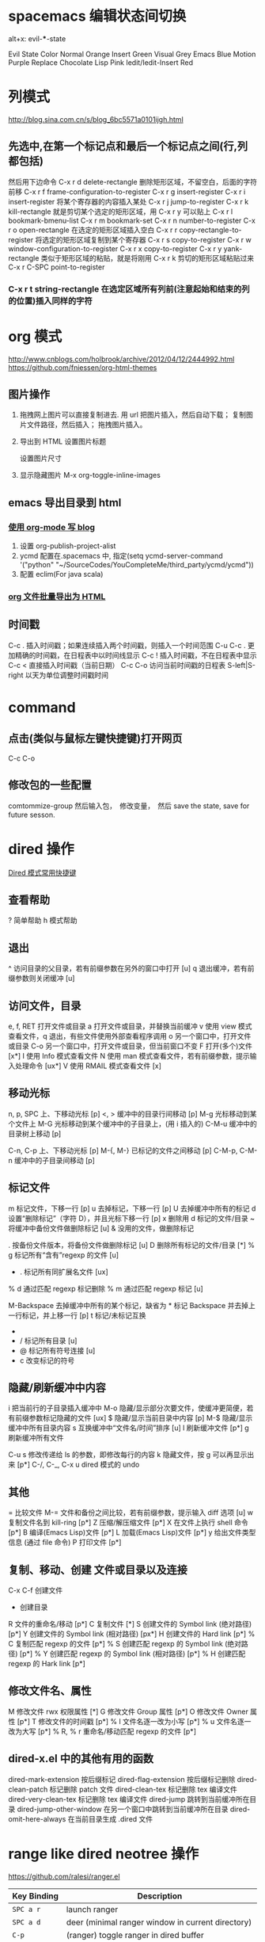 #+OPTIONS: ^:nil

* spacemacs 编辑状态间切换
 alt+x:  evil-***-state

  Evil State	Color
  Normal	Orange
  Insert	Green
  Visual	Grey
  Emacs	Blue
  Motion	Purple
  Replace	Chocolate
  Lisp	Pink
  Iedit/Iedit-Insert	Red
* 列模式
http://blog.sina.com.cn/s/blog_6bc5571a0101ijgh.html
** 先选中,在第一个标记点和最后一个标记点之间(行,列都包括)
然后用下边命令
C-x r d        delete-rectangle
删除矩形区域，不留空白，后面的字符前移
C-x r f        frame-configuration-to-register
C-x r g        insert-register
C-x r i        insert-register
将某个寄存器的内容插入某处
C-x r j        jump-to-register
C-x r k        kill-rectangle
就是剪切某个选定的矩形区域，用 C-x r y 可以贴上
C-x r l        bookmark-bmenu-list
C-x r m        bookmark-set
C-x r n        number-to-register
C-x r o        open-rectangle
在选定的矩形区域插入空白
C-x r r        copy-rectangle-to-register
将选定的矩形区域复制到某个寄存器
C-x r s        copy-to-register
C-x r w        window-configuration-to-register
C-x r x        copy-to-register
C-x r y        yank-rectangle
类似于矩形区域的粘贴，就是将刚用 C-x r k 剪切的矩形区域粘贴过来
C-x r C-SPC    point-to-register
*** C-x r t        string-rectangle 在选定区域所有列前(注意起始和结束的列的位置)插入同样的字符

* org 模式
http://www.cnblogs.com/holbrook/archive/2012/04/12/2444992.html
https://github.com/fniessen/org-html-themes
** 图片操作
   1. 拖拽网上图片可以直接复制进去. 用 url 把图片插入，然后自动下载； 复制图片文件路径，然后插入； 拖拽图片插入。
   2. 导出到 HTML
    设置图片标题
      #+CAPTION: 电话拨打过快过多

    设置图片尺寸
      #+ATTR_HTML: :width 100%
   3. 显示隐藏图片
      M-x org-toggle-inline-images

** emacs 导出目录到 html
*** [[http://guidao.github.io/emacs_blog.html][使用 org-mode 写 blog]]
    1. 设置 org-publish-project-alist
    2. ycmd 配置在.spacemacs 中, 指定(setq ycmd-server-command '("python" "~/SourceCodes/YouCompleteMe/third_party/ycmd/ycmd"))
    3. 配置 eclim(For java scala)
*** [[https://v5b7.com/editor/emacs/org_batch_export_html_file/org_batch_export_html_file.html][org 文件批量导出为 HTML]]
** 时间戳
    C-c .	插入时间戳；如果连续插入两个时间戳，则插入一个时间范围
    C-u C-c .	更加精确的时间戳，在日程表中以时间线显示
    C-c !	插入时间戳，不在日程表中显示
    C-c <	直接插入时间戳（当前日期）
    C-c C-o	访问当前时间戳的日程表
    S-left|S-right	以天为单位调整时间戳时间
* command
** 点击(类似与鼠标左键快捷键)打开网页
   C-c C-o
** 修改包的一些配置
comtommize-group
然后输入包，　修改变量，　然后 save the state, save for future sesson.

* dired 操作
[[http://blog.csdn.net/cofol1986/article/details/7645785][Dired 模式常用快捷键]]
** 查看帮助
  ? 简单帮助
  h 模式帮助
** 退出
  ^ 访问目录的父目录，若有前缀参数在另外的窗口中打开 [u]
  q 退出缓冲，若有前缀参数则关闭缓冲 [u]
** 访问文件，目录
  e, f, RET 打开文件或目录
  a 打开文件或目录，并替换当前缓冲
  v 使用 view 模式查看文件，q 退出，有些文件使用外部查看程序调用
  o 另一个窗口中，打开文件或目录
  C-o 另一个窗口中，打开文件或目录，但当前窗口不变
  F 打开(多个)文件 [x*]
  I 使用 Info 模式查看文件
  N 使用 man 模式查看文件，若有前缀参数，提示输入处理命令 [ux*]
  V 使用 RMAIL 模式查看文件 [x]
** 移动光标
  n, p, SPC 上、下移动光标 [p]
  <, > 缓冲中的目录行间移动 [p]
  M-g 光标移动到某个文件上
  M-G 光标移动到某个缓冲中的子目录上，(用 i 插入的)
  C-M-u 缓冲中的目录树上移动 [p]

  C-n, C-p 上、下移动光标 [p]
  M-{, M-} 已标记的文件之间移动 [p]
  C-M-p, C-M-n 缓冲中的子目录间移动 [p]
** 标记文件
  m 标记文件，下移一行 [p]
  u 去掉标记，下移一行 [p]
  U 去掉缓冲中所有的标记
  d 设置“删除标记”（字符 D），并且光标下移一行 [p]
  x 删除用 d 标记的文件/目录
  ~ 将缓冲中备份文件做删除标记 [u]
  & 没用的文件，做删除标记
  # 将缓冲中自动保存的文件做删除标记 [u]
  . 按备份文件版本，将备份文件做删除标记 [u]
  D 删除所有标记的文件/目录 [*]
  % g 标记所有“含有”regexp 的文件 [u]
  * . 标记所有同扩展名文件 [ux]
  % d 通过匹配 regexp 标记删除
  % m 通过匹配 regexp 标记 [u]

  M-Backspace 去掉缓冲中所有的某个标记，缺省为 * 标记
  Backspace 并去掉上一行标记，并上移一行 [p]
  t 标记/未标记互换
  * * 标记所有可执行文件 [u]
  * / 标记所有目录 [u]
  * @ 标记所有符号连接 [u]
  * c 改变标记的符号
** 隐藏/刷新缓冲中内容
  i 把当前行的子目录插入缓冲中
  M-o 隐藏/显示部分次要文件，使缓冲更简便，若有前缀参数标记隐藏的文件 [ux]
  $ 隐藏/显示当前目录中内容 [p]
  M-$ 隐藏/显示缓冲中所有目录内容
  s 互换缓冲中“文件名/时间”排序 [u]
  l 刷新缓冲文件 [p*]
  g 刷新缓冲所有文件

  C-u s 修改传递给 ls 的参数，即修改每行的内容
  k 隐藏文件，按 g 可以再显示出来 [p*]
  C-/, C-_, C-x u dired 模式的 undo
** 其他
  = 比较文件
  M-= 文件和备份之间比较，若有前缀参数，提示输入 diff 选项 [u]
  w 复制文件名到 kill-ring [p*]
  Z 压缩/解压缩文件 [p*]
  X 在文件上执行 shell 命令 [p*]
  B 编译(Emacs Lisp)文件 [p*]
  L 加载(Emacs Lisp)文件 [p*]
  y 给出文件类型信息 (通过 file 命令)
  P 打印文件 [p*]
** 复制、移动、创建 文件或目录以及连接
  C-x C-f 创建文件
  + 创建目录
  R 文件的重命名/移动 [p*]
  C 复制文件 [*]
  S 创建文件的 Symbol link (绝对路径) [p*]
  Y 创建文件的 Symbol link (相对路径) [px*]
  H 创建文件的 Hard link [p*]
  % C 复制匹配 regexp 的文件 [p*]
  % S 创建匹配 regexp 的 Symbol link (绝对路径) [p*]
  % Y 创建匹配 regexp 的 Symbol link (相对路径) [p*]
  % H 创建匹配 regexp 的 Hark link [p*]
** 修改文件名、属性
  M 修改文件 rwx 权限属性 [*]
  G 修改文件 Group 属性 [p*]
  O 修改文件 Owner 属性 [p*]
  T 修改文件的时间戳 [p*]
  % l 文件名逐一改为小写 [p*]
  % u 文件名逐一改为大写 [p*]
  % R, % r 重命名/移动匹配 regexp 的文件 [p*]
** dired-x.el 中的其他有用的函数
  dired-mark-extension    按后缀标记
  dired-flag-extension 按后缀标记删除
  dired-clean-patch       标记删除 patch 文件
    dired-clean-tex         标记删除 tex 编译文件
    dired-very-clean-tex    标记删除 tex 编译文件
    dired-jump              跳转到当前缓冲所在目录
    dired-jump-other-window 在另一个窗口中跳转到当前缓冲所在目录
    dired-omit-here-always  在当前目录生成 .dired  文件
 
* range like dired neotree 操作
  https://github.com/ralesi/ranger.el
| Key Binding | Description                                          |
|-------------+------------------------------------------------------|
| ~SPC a r~   | launch ranger                                        |
| ~SPC a d~   | deer (minimal ranger window in current directory)    |
| ~C-p~       | (ranger) toggle ranger in dired buffer               |
| ~j~         | (ranger) navigate down                               |
| ~k~         | (ranger) navigate up                                 |
| ~yy~        | (ranger) copy                                        |
| ~pp~        | (ranger) paste                                       |
| ~R~         | (ranger) rename                                      |
| ~D~         | (ranger) delete                                      |
| ~C-j~       | (ranger) scroll preview window down                  |
| ~C-k~       | (ranger) scroll preview window up                    |
| ~f~         | (ranger) search for file names                       |
| ~i~         | (ranger) show preview of current file                |
| ~zi~        | (ranger) toggle showing literal / full-text previews |
| ~zh~        | (ranger) toggle showing dotfiles                     |
| ~o~         | (ranger) sort options                                |
| ~H~         | (ranger) search through history                      |
| ~h~         | (ranger) go up directory                             |
| ~l~         | (ranger) find file / enter directory                 |
| ~RET~       | (ranger) find file / enter directory                 |
| ~q~         | (ranger) quit                                        |
| ~r~         | (ranger) revert buffer                               |
| ~z-~        | (ranger) reduce number of parents                    |
| ~z+~        | (ranger) increment number of parents                 |
| ~v~         | (ranger) toggle all marks                            |
| ~V~         | (ranger) visually select lines                       |
| ~S~         | (ranger) enter shell                                 |
| ~C-SPC~     | (ranger) mark current file                           |
| ~;C~        | (ranger) copy directory / copy and move directory    |
| ~;+~        | (ranger) create directory                            |

* emacs 显示行号
(require 'linum)
(global-linum-mode t)
* emacs 自动换行
  toggle-truncate-lines
  # 进入 outline-mode，Emacs 会自动做好的。

* emacs 自绑定快捷键
** python 快速跳入跳出方法 
(global-set-key (kbd "C-c .") 'jedi:goto-definition)
(global-set-key (kbd "C-c ,") 'jedi:goto-definition-pop-marker)
(global-set-key (kbd "C-c ?") 'jedi:show-doc)
* emacs 快速启动
** emacs -q
不加载任何配置启动
** 用 emacsclient 来连接 emacs server
1. 这个方法首先要有一个启动好了的 Emacs，并且要已经启动了 server 模式， 你可以用 M-x server-start 来启动 server 模式，或者在自己的 ~/.emacs 里 面加入 (server-start) 来自动启动 server。
2. 可以通过 emacsclient filename 来快速使用 Emacs 打开文件了！ 事实上，文件是在作为 server 的那个 Emacs 里面打开的，而 emacsclient 将 等待 server 编辑文件。这个时候你可以转到 server 那里去编辑文件
3. 编辑好 之后用 C-x # 来关闭文件并通知 emacsclient 文件已经编辑完成。
4. 你就 可以把自己的 EDITOR 变量设置成 emacsclient 而不用怕启动速度慢了：
  EDITOR="emacsclient +%d %s"
* emacs 快捷键
  - SPC j k :: 类似于 ide 中 shift+enter 快捷键，下一行并且缩进 (evil-goto-next-line-and-indent)
  - SPC t f :: 添加 80 线
  - Ctrl + delete :: 删除到第一个非空格字符
** jedi 补全 及快捷键
(setq jedi:setup-keys t)
(add-hook 'python-mode-hook 'jedi:setup)
(add-hook 'python-mode-hook 'jedi:ac-setup)
(setq jedi:complete-on-dot t)

(define-key python-mode-map (kbd "M-.") 'jedi:goto-definition)
(define-key python-mode-map (kbd "M-,") 'jedi:goto-definition-pop-marker)
(define-key python-mode-map (kbd "M-?") 'jedi:show-doc)
(define-key python-mode-map (kbd "<C-tab>") 'jedi:complete)

如果不能用跳入，跳出方法等快捷键， 可以 M+x jedi: setup
* eww mode (h find help)  

You can open a URL or search the web with the command M-x eww. If the input doesn’t look like a URL or domain name the web will be searched via eww-search-prefix. The default search engine is DuckDuckGo. If you want to open a file either prefix the file name with file:// or use the command M-x eww-open-file.

If loading the URL was successful the buffer *eww* is opened and the web page is rendered in it. You can leave EWW by pressing q or exit the browser by calling eww-quit. To reload the web page hit g (eww-reload). Pressing w (eww-copy-page-url) will copy the current URL to the kill ring.

A URL under the point can be downloaded with d (eww-download). The file will be written to the directory specified in eww-download-directory (Default: ~/Downloads/).

EWW remembers the URLs you have visited to allow you to go back and forth between them. By pressing l (eww-back-url) you go to the previous URL. You can go forward again with r (eww-forward-url). If you want an overview of your browsing history press H (eww-list-histories) to open the history buffer *eww history*. The history is lost when EWW is quit. If you want to remember websites you can use bookmarks.

EWW allows you to bookmark URLs. Simply hit b (eww-add-bookmark) to store a bookmark for the current website. You can view stored bookmarks with B (eww-list-bookmarks). This will open the bookmark buffer *eww bookmarks*.

  - SPC t n :: 显示行号

  - SPC c l :: 注释/取消注释一行
  - SPC c p :: 注释/取消注释一段
       
  - SPC s s :: 搜索， 立即进入
  - SPC s b :: 高亮搜索
  - SPC s p :: smart search
  - SPC s j :: jump in buffer
  - SPC x u :: downcase-region
  - SPC n . :: 进入查看模式， "."向下翻页， ","向上翻页。
** 常用操作
SPC             scroll-up-command
S-SPC           scroll-down-command

o               ace-link-eww
g               eww-reload
l               eww-back-url
r               eww-forward-url
n               eww-next-url
p               eww-previous-url
t               eww-top-url
u               eww-up-url
w               eww-copy-page-url
G               eww


&               eww-browse-with-external-browser

B               eww-list-bookmarks
b               eww-add-bookmark
M-n             eww-next-bookmark
M-p             eww-previous-bookmark

H               eww-list-histories

S               eww-list-buffers

d               eww-download

<               beginning-of-buffer
>               end-of-buffer

C               url-cookie-list
E               eww-set-character-encoding

R               eww-readable

q               quit-window


** eww
&: eww-browse-with-external-browser
B: eww-list-bookmarks
b: eww-add-bookmark
C: url-cookie-list
d: eww-download
F: eww-toggle-fonts
g: eww-reload
H: eww-list-histories
l: eww-back-url
r: eww-forward-url
q: eww-quit
R: eww-readable
S: eww-list-buffers
v: eww-view-source
w: eww-copy-page-url
o: open url

D: eww-toggle-paragraph-direction
** spacemacs install w3m
[[https://github.com/venmos/w3m-layer][w3m-layer]]
默认搜索引擎可能不能用, 修改默认搜索引擎
** 常用操作
*** 基本操作
Q：关闭窗口
q  ：  直接离开
C-x-k： 关闭当前标签页
U： 打开 URL
V： 打开文件
G：在标签页打开一个网址
S： 用 google 进行搜索
B： 后退
N： 前进
H： 主页
RET： 打开连接
*** 页面操作
　　C-n   向下一行
　　C-p   向上一行
　　C-b   向后
　　C-f   向前
　　C-v   向下滚屏
　　M-v   向上滚屏
　　>       向右滚
　　<       向左滚
　　，      向左滚一格
　　.        向右滚一格
*** 书签
　　a: 添加到当前页到书签
　　M-a : 添加该 url 到书签
　　v: 显示书签
　　E : 编辑书签
　　C-k : 删除书签
　　C-_: 撤销书签
*** 使用百度，google 搜索
　　这个就是到搜索框，会提示 TEXT，敲完之后，enter 进行搜索
*** 　M : 用外部默认浏览器打开当前页
*** ESC M : 用外部浏览器打开链接
*** C-c C-k：停止载入
* emacs 正则
https://blog.csdn.net/zhuyingqingfen/article/details/8067424
** 正则去掉空行
flush-lines 命令
用正则^$
** 匹配数字
  [0-9]+
* 修改有道 search 的快捷键, Ctrl-q 退出
(local-set-key "\C-q" 'quit-window)
#+BEGIN_SRC emacs-lisp
  (defun -search-and-show-in-buffer (word)
    "Search WORD and show result in `youdao-dictionary-buffer-name' buffer."
    (if word
        (with-current-buffer (get-buffer-create buffer-name)
          (setq buffer-read-only nil)
          (erase-buffer)
          (org-mode)
          (insert (-format-result word))
          (goto-char (point-min))
          (setq buffer-read-only t)
          ;; Add Buffer Local Keys
          ;; (see http://www.emacswiki.org/emacs/BufferLocalKeys)
          (use-local-map (copy-keymap org-mode-map))
;;;;;;;; below this line
          (local-set-key "\C-q" 'quit-window)
          (local-set-key "q" 'quit-window)
          (set (make-local-variable 'current-buffer-word) word)
          (local-set-key "p" (lambda()
                               (interactive)
                               (if (local-variable-if-set-p 'current-buffer-word)
                                   (-play-voice current-buffer-word))))
          (local-set-key "y" 'youdao-dictionary-play-voice-at-point)

          (switch-to-buffer-other-window buffer-name))
      (message "Nothing to look up")))
#+END_SRC
* emacs 输入特殊字符 和 公式
  - 特殊符号 ::
 C-x 8 RET 然后英语拼音.  e.g.: C-x 8 omega 
  - 公式 ::
 把公式用\(\)包起来，　ｅ.g.: \(E = m ^ 2\) 
* emacs 的 evil surround 修改包围的字符串
** examples
Press cs"' inside

"Hello world!"
to change it to

'Hello world!'
Now press cs'<q> to change it to

<q>Hello world!</q>
To go full circle, press cst" to get

"Hello world!"
To remove the delimiters entirely, press ds".

Hello world!
Now with the cursor on "Hello", press ysiw] (iw is a text object).

[Hello] world!
Let's make that braces and add some space (use } instead of { for no space): cs]{

{ Hello } world!
Now wrap the entire line in parentheses with yssb or yss).

({ Hello } world!)
Revert to the original text: ds{ds)

Hello world!
Emphasize hello: ysiw<em>

<em>Hello</em> world!
Finally, let's try out visual mode. Press a capital V (for linewise visual mode) followed by S<p class="important">.

<p class="important">
  <em>Hello</em> world!
</p>
Suppose you want to call a function on your visual selection or a text object. You can simply press f instead of the aforementioned keys and are then prompted for a functionname in the minibuffer, like with the tags. So with:

"Hello world!"
... after selecting the string, then pressing Sf, entering print and pressing return you would get

print("Hello world!")
** Add surrounding

You can surround in visual-state with S<textobject> or gS<textobject>. or in normal-state with ys<textobject> or yS<textobject>.
** Change surrounding

You can change a surrounding with cs<old-textobject><new-textobject>.
** Delete surrounding

You can delete a surrounding with ds<textobject>.
* sapcemace & vim
** spacemacs
    显示缩进线(单文件): SPC -> t -> i; indent-guide
    显示缩进线(全局文件): SPC -> t -> TAB; indent-guide-globally
    
** vim
  zt,zz,zm : 使当前行，处于屏幕的顶部，中间，底部。
  H,M,L : 光标定位到当前屏幕的，顶部，中间，底部。
*** 选中
   1. va 后边加相应的选中 (outter select, 会包含""等)
   2. vi  后边加相应的选中(inner select, 不会包含""等)
   3. vio 选择符号间词

*** 简单替换表达式
   去掉所有的行尾空格：   %s/\s\+$//
   去掉所有的空白行：       %s/\(\s*\n\)\+/\r/
   去掉所有的"//"注释：     %s!\s*//.*!!
   去掉所有的"/*...*/"注释：     %s!\s*/ \*\_.\{-}\*/\s*! !g
   删除 dos 方式的回车^m：%s/r//g 
   :%s= *$== 删除行尾空白：
   :%s/^(.*)n1/1$/ 删除重复行：
   :%s/^.{-}pdf/new.pdf/ 只是删除第一个 pdf：
   :%s/<!--_.{-}-->// 又是删除多行注释（咦？为什么要说「又 」呢？）
   :g/s* ^ $/d 删除所有空行 ：这个好用有没有人用过还有其他的方法吗？
   :g!/^dd/d 删除不含字符串'dd'的行 
   :v/^dd/d 同上 （译释：v == g!，就是不匹配！） 
   :g/str1/,/str2/d 删除所有第一个含 str1 到第一个含 str2 之间的行
   :v/./.,/./-1join 压缩空行 
   :g/^$/,/./-j 压缩空行

*** 简单删除命令 
   c : 重写当前行后字符，就是执行了 d，a
   cc : 重写当前行，相当于 dd , i
   cw : 重写当前词，相当于 dw , i
   s : 重写当前字符
   s : 相当于 cc
   d / d$ 删至行尾。 
   yw : 复制当前光标到当前词尾的字符
   yb : 复制当前光标到当前词首的字符
   p : 当前光标后粘贴
   p : 当前光标前粘贴
   ~ : 进入 visual 模式后，将选中字符大小写交换

   ndw 或 ndw 删除光标处开始及其后的 n-1 个字符。 
   d0 删至行首。 
   ndd 删除当前行及其后 n-1 行。 
   x 或 x 删除一个字符。 
   ctrl+u 删除输入方式下所输入的文本。 
   ^r 恢复 u 的操作 
   j 把下一行合并到当前行尾 
   v 选择一行 
   ^v 按下^v 后即可进行矩形的选择了 
     aw 选择单词 
     iw 内部单词(无空格) 
     as 选择句子 
     is 选择句子(无空格) 
     ap 选择段落 
     ip 选择段落(无空格) 
     x,y 删除与复制包含高亮区 
   dl 删除当前字符（与 x 命令功能相同） 
   d^ 删除到某一行的第一个字符位置（不包括空格或 tab 字符） 
   dw 删除到某个单词的结尾位置 
   d3w 删除到第三个单词的结尾位置 
   db 删除到某个单词的开始位置 
   dw 删除到某个以空格作为分隔符的单词的结尾位置 
   db 删除到某个以空格作为分隔符的单词的开始位置 
   d7b 删除到前面 7 个以空格作为分隔符的单词的开始位置 
   d） 删除到某个语句的结尾位置 
   d4） 删除到第四个语句的结尾位置 
   d（ 删除到某个语句的开始位置 
   d） 删除到某个段落的结尾位置 
   d{ 删除到某个段落的开始位置 
   d7{ 删除到当前段落起始位置之前的第 7 个段落位置 
   dd 删除当前行 
   d/text 删除从文本中出现“text”中所指定字样的位置， 
   一直向前直到下一个该字样所出现的位置（但不包括该字样）之间的内容 
   dfc 删除从文本中出现字符“c”的位置，一直向前直到下一个该字符所出现的位置（包括该字符）之间的内容 
   dtc 删除当前行直到下一个字符“c”所出现位置之间的内容 
   d 删除到某一行的结尾 
   d$ 删除到某一行的结尾 
   5dd 删除从当前行所开始的 5 行内容 
   dl 删除直到屏幕上最后一行的内容 
   dh 删除直到屏幕上第一行的内容 
   dg 删除直到工作缓存区结尾的内容 
   d1g 删除直到工作缓存区开始的内容
*** vim 搜索忽略大小写
 1. set ic
 2. /search/c
*** 查找类或者方法(python..)
   SPC -> j -> i   ==> helm-flow-mode(c-c, c-f), 根据选择的代码也会跟动

* windows 字体
(dolist (charset '(kana han cjk-misc bopomofo))
  (set-fontset-font (frame-parameter nil 'font) charset
                    (font-spec :family "微软雅黑" :size 11)))
* emacs 拉丁，希腊字母
输入 M-x 命令，可以查看完整的 entities 
org-entities-help 
在 letters 里面可以看到拉丁和希腊字符。

编辑 org 文档时执行： 
C-c C-x \
这个快捷键会调用命令： 
org-toggle-pretty-entities
会在 org-mode 中显示特殊字符和数学公式

e.g.: $$e^{i\pi} + 1 = 0$$
* emacs gtd
[[http://doc.norang.ca/org-mode.html#GettingOrgModeWithGit][Org Mode - Organize Your Life In Plain Text!]]
[[http://blog.csdn.net/lishuo_OS_DS/article/details/8069484][Emacs 下日程管理 GTD]]

* c-c++ mode
  安装 ycmd: https://github.com/Valloric/ycmd#building
  编译完成后修改, ycmd/ycmd/__main.py 中函数 SetupOptions,
    在得到 user_options 后面一行, 修改
    user_options['global_ycm_extra_conf'] = user_options['global_ycm_extra_conf'][0]
* spacemacs 要做的修改
  # 行数从当前光标往两边递增  
  dotspacemacs-line-numbers 'relative

* emacs highlighting
  [[https://www.gnu.org/software/emacs/manual/html_node/emacs/Highlight-Interactively.html]]
  [[https://www.masteringemacs.org/article/highlighting-by-word-line-regexp]]
* git diff-hi-mode
  diff-hi-mode   --> https://github.com/dgutov/diff-hl 高亮修改
* spacemacs themes
material-light
majapahit-light
jazz
sanityinc-solarized-light
monokai
spacemacs-dark
spacemacs-light
leuven
solarized-light
solarized-dark
* 查看 json
  M-x：json-pretty-print-buffer
* spacemacs open in finder iterms
  - SPC o ; :: iterm shell command
  - SPC o f :: reveal-in-osx-finder
  - SPC ! :: shell comman
